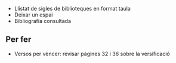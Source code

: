 #+LATEX: \chapter{Bibliografia}

# TODO: fixar-se en com ho fa «Versos per vèncer»

- Llistat de sigles de biblioteques en format taula
- Deixar un espai
- Bibliografia consultada

** Per fer

- Versos per vèncer: revisar pàgines 32 i 36 sobre la versificació
